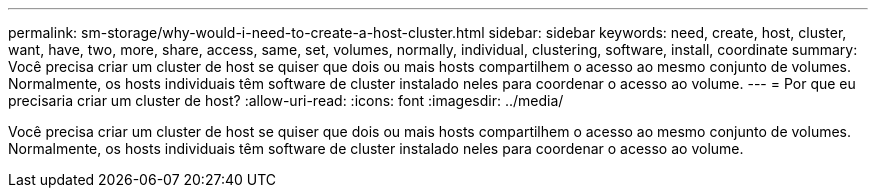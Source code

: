 ---
permalink: sm-storage/why-would-i-need-to-create-a-host-cluster.html 
sidebar: sidebar 
keywords: need, create, host, cluster, want, have, two, more, share, access, same, set, volumes, normally, individual, clustering, software, install, coordinate 
summary: Você precisa criar um cluster de host se quiser que dois ou mais hosts compartilhem o acesso ao mesmo conjunto de volumes. Normalmente, os hosts individuais têm software de cluster instalado neles para coordenar o acesso ao volume. 
---
= Por que eu precisaria criar um cluster de host?
:allow-uri-read: 
:icons: font
:imagesdir: ../media/


[role="lead"]
Você precisa criar um cluster de host se quiser que dois ou mais hosts compartilhem o acesso ao mesmo conjunto de volumes. Normalmente, os hosts individuais têm software de cluster instalado neles para coordenar o acesso ao volume.
